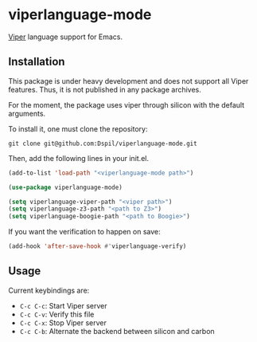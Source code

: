 * viperlanguage-mode
[[https://www.pm.inf.ethz.ch/research/viper.html][Viper]] language support for Emacs.

** Installation

This package is under heavy development and does not support all Viper features. Thus, it is not published in any package archives.

For the moment, the package uses viper through silicon with the default arguments.

To install it, one must clone the repository:

#+BEGIN_SRC shell
  git clone git@github.com:Dspil/viperlanguage-mode.git
#+END_SRC

Then, add the following lines in your init.el.

#+BEGIN_SRC emacs-lisp
  (add-to-list 'load-path "<viperlanguage-mode path>")

  (use-package viperlanguage-mode)

  (setq viperlanguage-viper-path "<viper path>")
  (setq viperlanguage-z3-path "<path to Z3>")
  (setq viperlanguage-boogie-path "<path to Boogie>")
#+END_SRC

If you want the verification to happen on save:

#+BEGIN_SRC emacs-lisp
  (add-hook 'after-save-hook #'viperlanguage-verify)
#+END_SRC


** Usage

Current keybindings are:

- ~C-c C-c~: Start Viper server
- ~C-c C-v~: Verify this file
- ~C-c C-x~: Stop Viper server
- ~C-c C-b~: Alternate the backend between silicon and carbon
